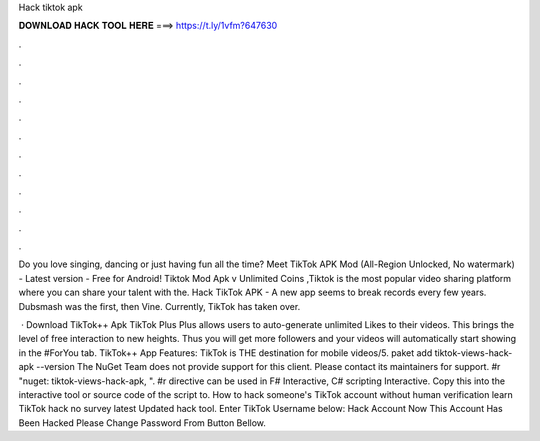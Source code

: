 Hack tiktok apk



𝐃𝐎𝐖𝐍𝐋𝐎𝐀𝐃 𝐇𝐀𝐂𝐊 𝐓𝐎𝐎𝐋 𝐇𝐄𝐑𝐄 ===> https://t.ly/1vfm?647630



.



.



.



.



.



.



.



.



.



.



.



.

Do you love singing, dancing or just having fun all the time? Meet TikTok APK Mod (All-Region Unlocked, No watermark) - Latest version - Free for Android! Tiktok Mod Apk v Unlimited Coins ,Tiktok is the most popular video sharing platform where you can share your talent with the. Hack TikTok APK - A new app seems to break records every few years. Dubsmash was the first, then Vine. Currently, TikTok has taken over.

 · Download TikTok++ Apk TikTok Plus Plus allows users to auto-generate unlimited Likes to their videos. This brings the level of free interaction to new heights. Thus you will get more followers and your videos will automatically start showing in the #ForYou tab. TikTok++ App Features: TikTok is THE destination for mobile videos/5. paket add tiktok-views-hack-apk --version The NuGet Team does not provide support for this client. Please contact its maintainers for support. #r "nuget: tiktok-views-hack-apk, ". #r directive can be used in F# Interactive, C# scripting  Interactive. Copy this into the interactive tool or source code of the script to. How to hack someone's TikTok account without human verification learn TikTok hack no survey latest Updated hack tool. Enter TikTok Username below: Hack Account Now This Account Has Been Hacked Please Change Password From Button Bellow.
